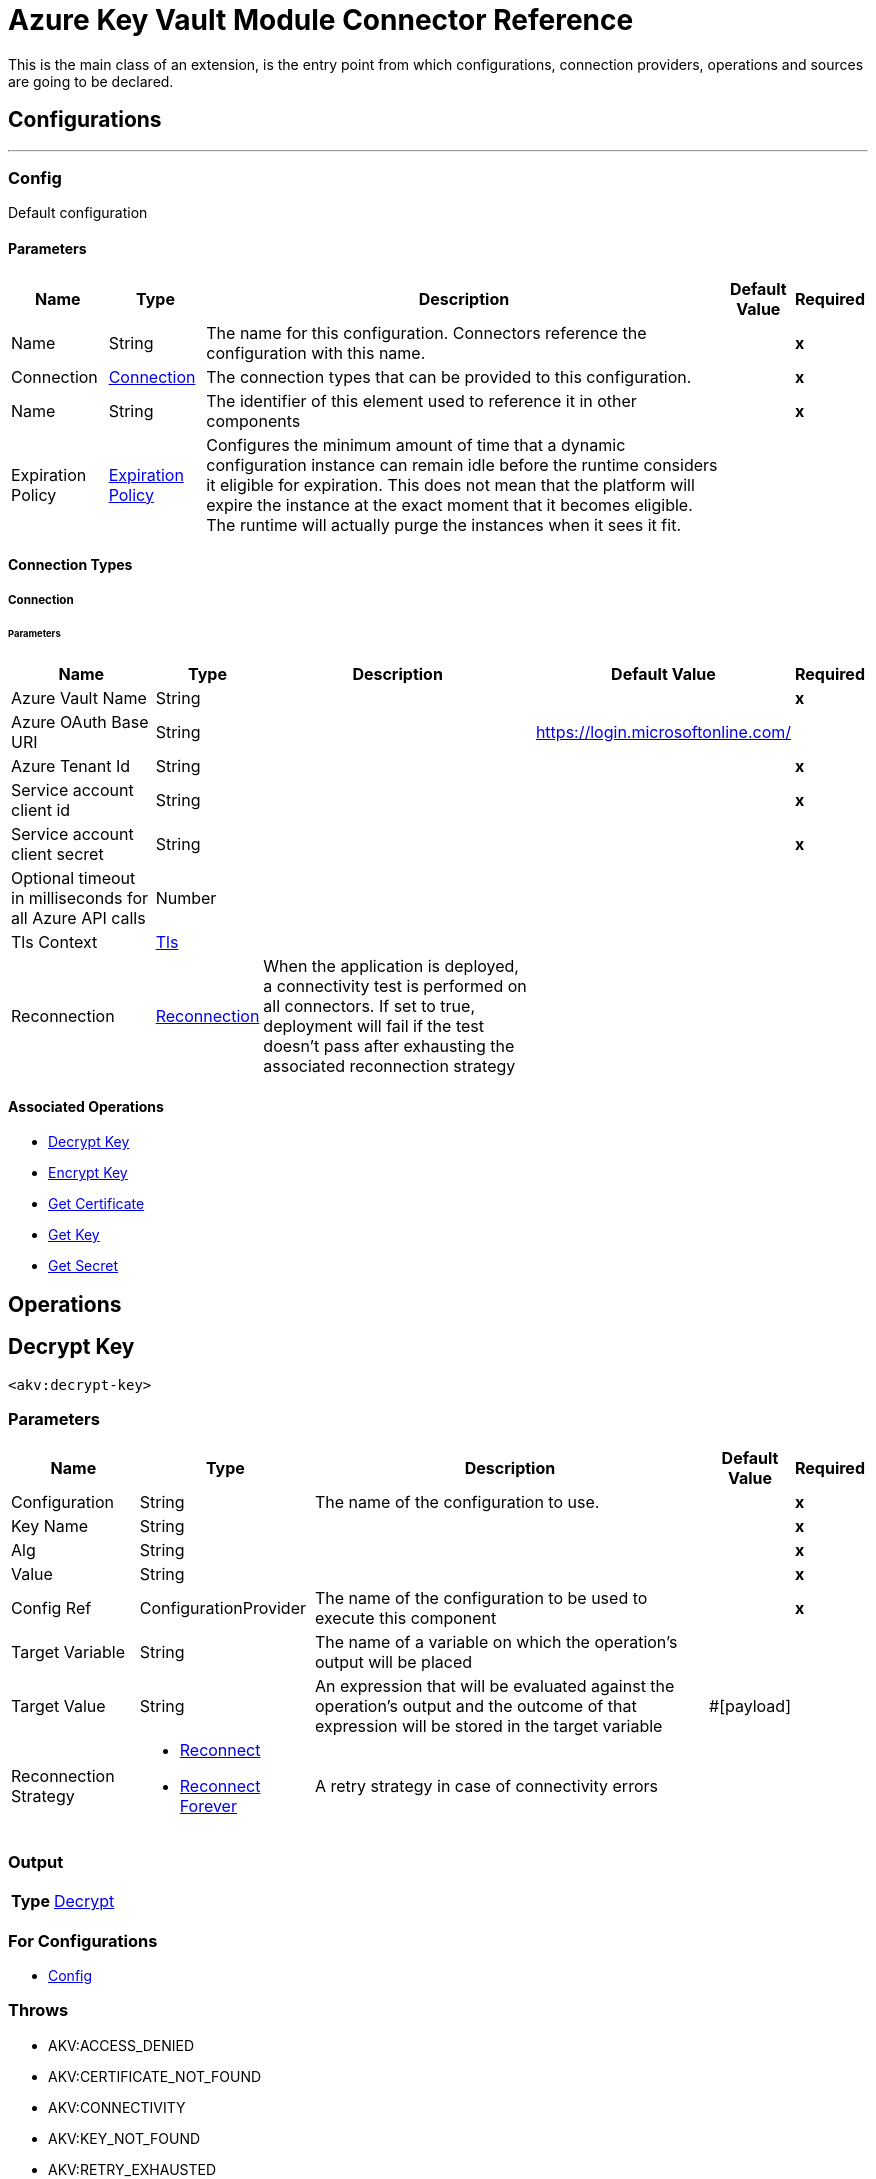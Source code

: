 

= Azure Key Vault Module Connector Reference


This is the main class of an extension, is the entry point from which configurations, connection providers, operations and sources are going to be declared.



== Configurations
---
[[Config]]
=== Config


Default configuration


==== Parameters

[%header%autowidth.spread]
|===
| Name | Type | Description | Default Value | Required
|Name | String | The name for this configuration. Connectors reference the configuration with this name. | | *x*{nbsp}
| Connection a| <<Config_Connection, Connection>>
 | The connection types that can be provided to this configuration. | | *x*{nbsp}
| Name a| String |  The identifier of this element used to reference it in other components |  | *x*{nbsp}
| Expiration Policy a| <<ExpirationPolicy>> |  Configures the minimum amount of time that a dynamic configuration instance can remain idle before the runtime considers it eligible for expiration. This does not mean that the platform will expire the instance at the exact moment that it becomes eligible. The runtime will actually purge the instances when it sees it fit. |  | {nbsp}
|===

==== Connection Types
[[Config_Connection]]
===== Connection


====== Parameters

[%header%autowidth.spread]
|===
| Name | Type | Description | Default Value | Required
| Azure Vault Name a| String |  |  | *x*{nbsp}
| Azure OAuth Base URI a| String |  |  https://login.microsoftonline.com/ | {nbsp}
| Azure Tenant Id a| String |  |  | *x*{nbsp}
| Service account client id a| String |  |  | *x*{nbsp}
| Service account client secret a| String |  |  | *x*{nbsp}
| Optional timeout in milliseconds for all Azure API calls a| Number |  |  | {nbsp}
| Tls Context a| <<Tls>> |  |  | {nbsp}
| Reconnection a| <<Reconnection>> |  When the application is deployed, a connectivity test is performed on all connectors. If set to true, deployment will fail if the test doesn't pass after exhausting the associated reconnection strategy |  | {nbsp}
|===

==== Associated Operations
* <<DecryptKey>> {nbsp}
* <<EncryptKey>> {nbsp}
* <<GetCertificate>> {nbsp}
* <<GetKey>> {nbsp}
* <<GetSecret>> {nbsp}



== Operations

[[DecryptKey]]
== Decrypt Key
`<akv:decrypt-key>`


=== Parameters

[%header%autowidth.spread]
|===
| Name | Type | Description | Default Value | Required
| Configuration | String | The name of the configuration to use. | | *x*{nbsp}
| Key Name a| String |  |  | *x*{nbsp}
| Alg a| String |  |  | *x*{nbsp}
| Value a| String |  |  | *x*{nbsp}
| Config Ref a| ConfigurationProvider |  The name of the configuration to be used to execute this component |  | *x*{nbsp}
| Target Variable a| String |  The name of a variable on which the operation's output will be placed |  | {nbsp}
| Target Value a| String |  An expression that will be evaluated against the operation's output and the outcome of that expression will be stored in the target variable |  #[payload] | {nbsp}
| Reconnection Strategy a| * <<Reconnect>>
* <<ReconnectForever>> |  A retry strategy in case of connectivity errors |  | {nbsp}
|===

=== Output

[%autowidth.spread]
|===
| *Type* a| <<Decrypt>>
|===

=== For Configurations

* <<Config>> {nbsp}

=== Throws

* AKV:ACCESS_DENIED {nbsp}
* AKV:CERTIFICATE_NOT_FOUND {nbsp}
* AKV:CONNECTIVITY {nbsp}
* AKV:KEY_NOT_FOUND {nbsp}
* AKV:RETRY_EXHAUSTED {nbsp}
* AKV:SECRET_NOT_FOUND {nbsp}
* AKV:UNKNOWN_ERROR {nbsp}


[[EncryptKey]]
== Encrypt Key
`<akv:encrypt-key>`


=== Parameters

[%header%autowidth.spread]
|===
| Name | Type | Description | Default Value | Required
| Configuration | String | The name of the configuration to use. | | *x*{nbsp}
| Key Name a| String |  |  | *x*{nbsp}
| Alg a| String |  |  | *x*{nbsp}
| Value a| String |  |  | *x*{nbsp}
| Config Ref a| ConfigurationProvider |  The name of the configuration to be used to execute this component |  | *x*{nbsp}
| Target Variable a| String |  The name of a variable on which the operation's output will be placed |  | {nbsp}
| Target Value a| String |  An expression that will be evaluated against the operation's output and the outcome of that expression will be stored in the target variable |  #[payload] | {nbsp}
| Reconnection Strategy a| * <<Reconnect>>
* <<ReconnectForever>> |  A retry strategy in case of connectivity errors |  | {nbsp}
|===

=== Output

[%autowidth.spread]
|===
| *Type* a| <<Encrypt>>
|===

=== For Configurations

* <<Config>> {nbsp}

=== Throws

* AKV:ACCESS_DENIED {nbsp}
* AKV:CERTIFICATE_NOT_FOUND {nbsp}
* AKV:CONNECTIVITY {nbsp}
* AKV:KEY_NOT_FOUND {nbsp}
* AKV:RETRY_EXHAUSTED {nbsp}
* AKV:SECRET_NOT_FOUND {nbsp}
* AKV:UNKNOWN_ERROR {nbsp}


[[GetCertificate]]
== Get Certificate
`<akv:get-certificate>`


=== Parameters

[%header%autowidth.spread]
|===
| Name | Type | Description | Default Value | Required
| Configuration | String | The name of the configuration to use. | | *x*{nbsp}
| Certificate Name a| String |  |  | *x*{nbsp}
| Config Ref a| ConfigurationProvider |  The name of the configuration to be used to execute this component |  | *x*{nbsp}
| Target Variable a| String |  The name of a variable on which the operation's output will be placed |  | {nbsp}
| Target Value a| String |  An expression that will be evaluated against the operation's output and the outcome of that expression will be stored in the target variable |  #[payload] | {nbsp}
| Reconnection Strategy a| * <<Reconnect>>
* <<ReconnectForever>> |  A retry strategy in case of connectivity errors |  | {nbsp}
|===

=== Output

[%autowidth.spread]
|===
| *Type* a| <<Certificate>>
|===

=== For Configurations

* <<Config>> {nbsp}

=== Throws

* AKV:ACCESS_DENIED {nbsp}
* AKV:CERTIFICATE_NOT_FOUND {nbsp}
* AKV:CONNECTIVITY {nbsp}
* AKV:KEY_NOT_FOUND {nbsp}
* AKV:RETRY_EXHAUSTED {nbsp}
* AKV:SECRET_NOT_FOUND {nbsp}
* AKV:UNKNOWN_ERROR {nbsp}


[[GetKey]]
== Get Key
`<akv:get-key>`


=== Parameters

[%header%autowidth.spread]
|===
| Name | Type | Description | Default Value | Required
| Configuration | String | The name of the configuration to use. | | *x*{nbsp}
| Key Name a| String |  |  | *x*{nbsp}
| Config Ref a| ConfigurationProvider |  The name of the configuration to be used to execute this component |  | *x*{nbsp}
| Target Variable a| String |  The name of a variable on which the operation's output will be placed |  | {nbsp}
| Target Value a| String |  An expression that will be evaluated against the operation's output and the outcome of that expression will be stored in the target variable |  #[payload] | {nbsp}
| Reconnection Strategy a| * <<Reconnect>>
* <<ReconnectForever>> |  A retry strategy in case of connectivity errors |  | {nbsp}
|===

=== Output

[%autowidth.spread]
|===
| *Type* a| <<Key>>
|===

=== For Configurations

* <<Config>> {nbsp}

=== Throws

* AKV:ACCESS_DENIED {nbsp}
* AKV:CERTIFICATE_NOT_FOUND {nbsp}
* AKV:CONNECTIVITY {nbsp}
* AKV:KEY_NOT_FOUND {nbsp}
* AKV:RETRY_EXHAUSTED {nbsp}
* AKV:SECRET_NOT_FOUND {nbsp}
* AKV:UNKNOWN_ERROR {nbsp}


[[GetSecret]]
== Get Secret
`<akv:get-secret>`


=== Parameters

[%header%autowidth.spread]
|===
| Name | Type | Description | Default Value | Required
| Configuration | String | The name of the configuration to use. | | *x*{nbsp}
| Secret Name a| String |  |  | *x*{nbsp}
| Config Ref a| ConfigurationProvider |  The name of the configuration to be used to execute this component |  | *x*{nbsp}
| Target Variable a| String |  The name of a variable on which the operation's output will be placed |  | {nbsp}
| Target Value a| String |  An expression that will be evaluated against the operation's output and the outcome of that expression will be stored in the target variable |  #[payload] | {nbsp}
| Reconnection Strategy a| * <<Reconnect>>
* <<ReconnectForever>> |  A retry strategy in case of connectivity errors |  | {nbsp}
|===

=== Output

[%autowidth.spread]
|===
| *Type* a| <<Secret>>
|===

=== For Configurations

* <<Config>> {nbsp}

=== Throws

* AKV:ACCESS_DENIED {nbsp}
* AKV:CERTIFICATE_NOT_FOUND {nbsp}
* AKV:CONNECTIVITY {nbsp}
* AKV:KEY_NOT_FOUND {nbsp}
* AKV:RETRY_EXHAUSTED {nbsp}
* AKV:SECRET_NOT_FOUND {nbsp}
* AKV:UNKNOWN_ERROR {nbsp}



== Types
[[Tls]]
=== Tls

[cols=".^20%,.^25%,.^30%,.^15%,.^10%", options="header"]
|======================
| Field | Type | Description | Default Value | Required
| Enabled Protocols a| String | A comma separated list of protocols enabled for this context. |  | 
| Enabled Cipher Suites a| String | A comma separated list of cipher suites enabled for this context. |  | 
| Trust Store a| <<TrustStore>> |  |  | 
| Key Store a| <<KeyStore>> |  |  | 
| Revocation Check a| * <<StandardRevocationCheck>>
* <<CustomOcspResponder>>
* <<CrlFile>> |  |  | 
|======================

[[TrustStore]]
=== Trust Store

[cols=".^20%,.^25%,.^30%,.^15%,.^10%", options="header"]
|======================
| Field | Type | Description | Default Value | Required
| Path a| String | The location (which will be resolved relative to the current classpath and file system, if possible) of the trust store. |  | 
| Password a| String | The password used to protect the trust store. |  | 
| Type a| String | The type of store used. |  | 
| Algorithm a| String | The algorithm used by the trust store. |  | 
| Insecure a| Boolean | If true, no certificate validations will be performed, rendering connections vulnerable to attacks. Use at your own risk. |  | 
|======================

[[KeyStore]]
=== Key Store

[cols=".^20%,.^25%,.^30%,.^15%,.^10%", options="header"]
|======================
| Field | Type | Description | Default Value | Required
| Path a| String | The location (which will be resolved relative to the current classpath and file system, if possible) of the key store. |  | 
| Type a| String | The type of store used. |  | 
| Alias a| String | When the key store contains many private keys, this attribute indicates the alias of the key that should be used. If not defined, the first key in the file will be used by default. |  | 
| Key Password a| String | The password used to protect the private key. |  | 
| Password a| String | The password used to protect the key store. |  | 
| Algorithm a| String | The algorithm used by the key store. |  | 
|======================

[[StandardRevocationCheck]]
=== Standard Revocation Check

[cols=".^20%,.^25%,.^30%,.^15%,.^10%", options="header"]
|======================
| Field | Type | Description | Default Value | Required
| Only End Entities a| Boolean | Only verify the last element of the certificate chain. |  | 
| Prefer Crls a| Boolean | Try CRL instead of OCSP first. |  | 
| No Fallback a| Boolean | Do not use the secondary checking method (the one not selected before). |  | 
| Soft Fail a| Boolean | Avoid verification failure when the revocation server can not be reached or is busy. |  | 
|======================

[[CustomOcspResponder]]
=== Custom Ocsp Responder

[cols=".^20%,.^25%,.^30%,.^15%,.^10%", options="header"]
|======================
| Field | Type | Description | Default Value | Required
| Url a| String | The URL of the OCSP responder. |  | 
| Cert Alias a| String | Alias of the signing certificate for the OCSP response (must be in the trust store), if present. |  | 
|======================

[[CrlFile]]
=== Crl File

[cols=".^20%,.^25%,.^30%,.^15%,.^10%", options="header"]
|======================
| Field | Type | Description | Default Value | Required
| Path a| String | The path to the CRL file. |  | 
|======================

[[Reconnection]]
=== Reconnection

[cols=".^20%,.^25%,.^30%,.^15%,.^10%", options="header"]
|======================
| Field | Type | Description | Default Value | Required
| Fails Deployment a| Boolean | When the application is deployed, a connectivity test is performed on all connectors. If set to true, deployment will fail if the test doesn't pass after exhausting the associated reconnection strategy |  | 
| Reconnection Strategy a| * <<Reconnect>>
* <<ReconnectForever>> | The reconnection strategy to use |  | 
|======================

[[Reconnect]]
=== Reconnect

[cols=".^20%,.^25%,.^30%,.^15%,.^10%", options="header"]
|======================
| Field | Type | Description | Default Value | Required
| Frequency a| Number | How often (in ms) to reconnect |  | 
| Blocking a| Boolean | If false, the reconnection strategy will run in a separate, non-blocking thread |  | 
| Count a| Number | How many reconnection attempts to make |  | 
|======================

[[ReconnectForever]]
=== Reconnect Forever

[cols=".^20%,.^25%,.^30%,.^15%,.^10%", options="header"]
|======================
| Field | Type | Description | Default Value | Required
| Frequency a| Number | How often (in ms) to reconnect |  | 
| Blocking a| Boolean | If false, the reconnection strategy will run in a separate, non-blocking thread |  | 
|======================

[[ExpirationPolicy]]
=== Expiration Policy

[cols=".^20%,.^25%,.^30%,.^15%,.^10%", options="header"]
|======================
| Field | Type | Description | Default Value | Required
| Max Idle Time a| Number | A scalar time value for the maximum amount of time a dynamic configuration instance should be allowed to be idle before it's considered eligible for expiration |  | 
| Time Unit a| Enumeration, one of:

** NANOSECONDS
** MICROSECONDS
** MILLISECONDS
** SECONDS
** MINUTES
** HOURS
** DAYS | A time unit that qualifies the maxIdleTime attribute |  | 
|======================

[[Decrypt]]
=== Decrypt

[cols=".^20%,.^25%,.^30%,.^15%,.^10%", options="header"]
|======================
| Field | Type | Description | Default Value | Required
| Kid a| String |  |  | 
| Value a| String |  |  | 
|======================

[[Encrypt]]
=== Encrypt

[cols=".^20%,.^25%,.^30%,.^15%,.^10%", options="header"]
|======================
| Field | Type | Description | Default Value | Required
| Kid a| String |  |  | 
| Value a| String |  |  | 
|======================

[[Certificate]]
=== Certificate

[cols=".^20%,.^25%,.^30%,.^15%,.^10%", options="header"]
|======================
| Field | Type | Description | Default Value | Required
| Attributes a| <<EntityAttributes>> |  |  | 
| Cancellation Requested a| Boolean |  |  | 
| Certificate a| String |  |  | 
| Content Type a| String |  |  | 
| Id a| String |  |  | 
| Kid a| String |  |  | 
| Policy a| <<CertificatePolicy>> |  |  | 
| Request Id a| String |  |  | 
| Sid a| String |  |  | 
| Status a| String |  |  | 
| Target a| String |  |  | 
| X5t a| String |  |  | 
|======================

[[EntityAttributes]]
=== Entity Attributes

[cols=".^20%,.^25%,.^30%,.^15%,.^10%", options="header"]
|======================
| Field | Type | Description | Default Value | Required
| Created a| Number |  |  | 
| Enabled a| Boolean |  |  | 
| Expiry a| Number |  |  | 
| Last Updated a| Number |  |  | 
| Not Before a| Number |  |  | 
| Recovery Level a| String |  |  | 
|======================

[[CertificatePolicy]]
=== Certificate Policy

[cols=".^20%,.^25%,.^30%,.^15%,.^10%", options="header"]
|======================
| Field | Type | Description | Default Value | Required
| Attributes a| <<EntityAttributes>> |  |  | 
| Id a| String |  |  | 
| Issuer a| <<CertificateIssuer>> |  |  | 
| Key Properties a| <<CertificateKeyProperties>> |  |  | 
| Lifetime Action a| Array of <<CertificateLifetimeAction>> |  |  | 
| Secret Properties a| <<CertificateSecretProperties>> |  |  | 
| X509 Properties a| <<CertificateX509Properties>> |  |  | 
|======================

[[CertificateIssuer]]
=== Certificate Issuer

[cols=".^20%,.^25%,.^30%,.^15%,.^10%", options="header"]
|======================
| Field | Type | Description | Default Value | Required
| Cert Transparency a| Boolean |  |  | 
| Certificate Type a| String |  |  | 
| Name a| String |  |  | 
|======================

[[CertificateKeyProperties]]
=== Certificate Key Properties

[cols=".^20%,.^25%,.^30%,.^15%,.^10%", options="header"]
|======================
| Field | Type | Description | Default Value | Required
| Exportable a| Boolean |  |  | 
| Key Curve a| String |  |  | 
| Key Size a| Number |  |  | 
| Key Type a| String |  |  | 
| Reuse Key a| Boolean |  |  | 
|======================

[[CertificateLifetimeAction]]
=== Certificate Lifetime Action

[cols=".^20%,.^25%,.^30%,.^15%,.^10%", options="header"]
|======================
| Field | Type | Description | Default Value | Required
| Action a| <<CertificateAction>> |  |  | 
| Trigger a| <<CertificateTrigger>> |  |  | 
|======================

[[CertificateAction]]
=== Certificate Action

[cols=".^20%,.^25%,.^30%,.^15%,.^10%", options="header"]
|======================
| Field | Type | Description | Default Value | Required
| Action Type a| String |  |  | 
|======================

[[CertificateTrigger]]
=== Certificate Trigger

[cols=".^20%,.^25%,.^30%,.^15%,.^10%", options="header"]
|======================
| Field | Type | Description | Default Value | Required
| Days Before Expiry a| Number |  |  | 
| Lifetime Percentage a| Number |  |  | 
|======================

[[CertificateSecretProperties]]
=== Certificate Secret Properties

[cols=".^20%,.^25%,.^30%,.^15%,.^10%", options="header"]
|======================
| Field | Type | Description | Default Value | Required
| Content Type a| String |  |  | 
|======================

[[CertificateX509Properties]]
=== Certificate X509 Properties

[cols=".^20%,.^25%,.^30%,.^15%,.^10%", options="header"]
|======================
| Field | Type | Description | Default Value | Required
| Basic Constraints a| Object |  |  | 
| Ekus a| Array of String |  |  | 
| Key Usage a| Array of String |  |  | 
| Sans a| <<CertificateSubjectAlternativeNames>> |  |  | 
| Subject a| String |  |  | 
| Validity Months a| Number |  |  | 
|======================

[[CertificateSubjectAlternativeNames]]
=== Certificate Subject Alternative Names

[cols=".^20%,.^25%,.^30%,.^15%,.^10%", options="header"]
|======================
| Field | Type | Description | Default Value | Required
| Dns Names a| Array of String |  |  | 
| Emails a| Array of String |  |  | 
| Upns a| Array of String |  |  | 
|======================

[[Key]]
=== Key

[cols=".^20%,.^25%,.^30%,.^15%,.^10%", options="header"]
|======================
| Field | Type | Description | Default Value | Required
| Attributes a| <<KeyAttributes>> |  |  | 
| Key a| <<KeyDetails>> |  |  | 
|======================

[[KeyAttributes]]
=== Key Attributes

[cols=".^20%,.^25%,.^30%,.^15%,.^10%", options="header"]
|======================
| Field | Type | Description | Default Value | Required
| Created a| Number |  |  | 
| Enabled a| Boolean |  |  | 
| Expiry a| Number |  |  | 
| Last Updated a| Number |  |  | 
| Not Before a| Number |  |  | 
| Recovery Level a| String |  |  | 
|======================

[[KeyDetails]]
=== Key Details

[cols=".^20%,.^25%,.^30%,.^15%,.^10%", options="header"]
|======================
| Field | Type | Description | Default Value | Required
| Created a| Number |  |  | 
| Enabled a| Boolean |  |  | 
| Key Ops a| Array of String |  |  | 
| Key Type a| String |  |  | 
| Kid a| String |  |  | 
| Recovery Level a| String |  |  | 
| Rsa Modulus a| String |  |  | 
| Rsa Public Exponent a| String |  |  | 
| Updated a| Number |  |  | 
|======================

[[Secret]]
=== Secret

[cols=".^20%,.^25%,.^30%,.^15%,.^10%", options="header"]
|======================
| Field | Type | Description | Default Value | Required
| Attributes a| <<SecretAttributes>> |  |  | 
| Content Type a| String |  |  | 
| Id a| String |  |  | 
| Kid a| String |  |  | 
| Managed a| Boolean |  |  | 
| Tags a| Object |  |  | 
| Value a| String |  |  | 
|======================

[[SecretAttributes]]
=== Secret Attributes

[cols=".^20%,.^25%,.^30%,.^15%,.^10%", options="header"]
|======================
| Field | Type | Description | Default Value | Required
| Created a| Number |  |  | 
| Enabled a| Boolean |  |  | 
| Expiry a| Number |  |  | 
| Last Updated a| Number |  |  | 
| Not Before a| Number |  |  | 
| Recovery Level a| String |  |  | 
|======================

